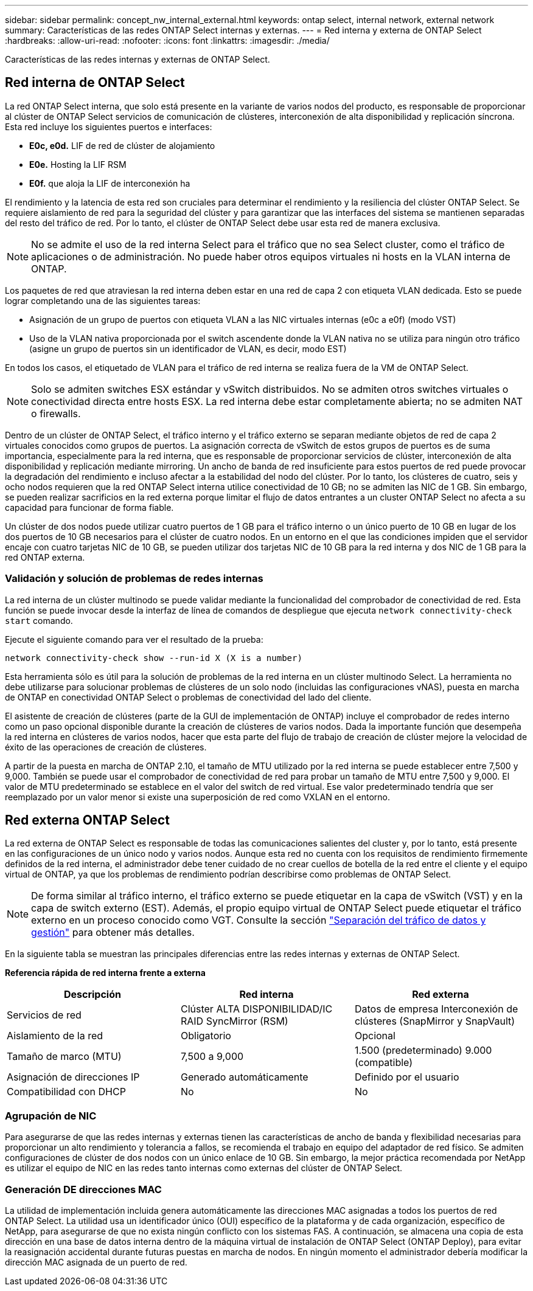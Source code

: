---
sidebar: sidebar 
permalink: concept_nw_internal_external.html 
keywords: ontap select, internal network, external network 
summary: Características de las redes ONTAP Select internas y externas. 
---
= Red interna y externa de ONTAP Select
:hardbreaks:
:allow-uri-read: 
:nofooter: 
:icons: font
:linkattrs: 
:imagesdir: ./media/


[role="lead"]
Características de las redes internas y externas de ONTAP Select.



== Red interna de ONTAP Select

La red ONTAP Select interna, que solo está presente en la variante de varios nodos del producto, es responsable de proporcionar al clúster de ONTAP Select servicios de comunicación de clústeres, interconexión de alta disponibilidad y replicación síncrona. Esta red incluye los siguientes puertos e interfaces:

* *E0c, e0d.* LIF de red de clúster de alojamiento
* *E0e.* Hosting la LIF RSM
* *E0f.* que aloja la LIF de interconexión ha


El rendimiento y la latencia de esta red son cruciales para determinar el rendimiento y la resiliencia del clúster ONTAP Select. Se requiere aislamiento de red para la seguridad del clúster y para garantizar que las interfaces del sistema se mantienen separadas del resto del tráfico de red. Por lo tanto, el clúster de ONTAP Select debe usar esta red de manera exclusiva.


NOTE: No se admite el uso de la red interna Select para el tráfico que no sea Select cluster, como el tráfico de aplicaciones o de administración. No puede haber otros equipos virtuales ni hosts en la VLAN interna de ONTAP.

Los paquetes de red que atraviesan la red interna deben estar en una red de capa 2 con etiqueta VLAN dedicada. Esto se puede lograr completando una de las siguientes tareas:

* Asignación de un grupo de puertos con etiqueta VLAN a las NIC virtuales internas (e0c a e0f) (modo VST)
* Uso de la VLAN nativa proporcionada por el switch ascendente donde la VLAN nativa no se utiliza para ningún otro tráfico (asigne un grupo de puertos sin un identificador de VLAN, es decir, modo EST)


En todos los casos, el etiquetado de VLAN para el tráfico de red interna se realiza fuera de la VM de ONTAP Select.


NOTE: Solo se admiten switches ESX estándar y vSwitch distribuidos. No se admiten otros switches virtuales o conectividad directa entre hosts ESX. La red interna debe estar completamente abierta; no se admiten NAT o firewalls.

Dentro de un clúster de ONTAP Select, el tráfico interno y el tráfico externo se separan mediante objetos de red de capa 2 virtuales conocidos como grupos de puertos. La asignación correcta de vSwitch de estos grupos de puertos es de suma importancia, especialmente para la red interna, que es responsable de proporcionar servicios de clúster, interconexión de alta disponibilidad y replicación mediante mirroring. Un ancho de banda de red insuficiente para estos puertos de red puede provocar la degradación del rendimiento e incluso afectar a la estabilidad del nodo del clúster. Por lo tanto, los clústeres de cuatro, seis y ocho nodos requieren que la red ONTAP Select interna utilice conectividad de 10 GB; no se admiten las NIC de 1 GB. Sin embargo, se pueden realizar sacrificios en la red externa porque limitar el flujo de datos entrantes a un cluster ONTAP Select no afecta a su capacidad para funcionar de forma fiable.

Un clúster de dos nodos puede utilizar cuatro puertos de 1 GB para el tráfico interno o un único puerto de 10 GB en lugar de los dos puertos de 10 GB necesarios para el clúster de cuatro nodos. En un entorno en el que las condiciones impiden que el servidor encaje con cuatro tarjetas NIC de 10 GB, se pueden utilizar dos tarjetas NIC de 10 GB para la red interna y dos NIC de 1 GB para la red ONTAP externa.



=== Validación y solución de problemas de redes internas

La red interna de un clúster multinodo se puede validar mediante la funcionalidad del comprobador de conectividad de red. Esta función se puede invocar desde la interfaz de línea de comandos de despliegue que ejecuta `network connectivity-check start` comando.

Ejecute el siguiente comando para ver el resultado de la prueba:

[listing]
----
network connectivity-check show --run-id X (X is a number)
----
Esta herramienta sólo es útil para la solución de problemas de la red interna en un clúster multinodo Select. La herramienta no debe utilizarse para solucionar problemas de clústeres de un solo nodo (incluidas las configuraciones vNAS), puesta en marcha de ONTAP en conectividad ONTAP Select o problemas de conectividad del lado del cliente.

El asistente de creación de clústeres (parte de la GUI de implementación de ONTAP) incluye el comprobador de redes interno como un paso opcional disponible durante la creación de clústeres de varios nodos. Dada la importante función que desempeña la red interna en clústeres de varios nodos, hacer que esta parte del flujo de trabajo de creación de clúster mejore la velocidad de éxito de las operaciones de creación de clústeres.

A partir de la puesta en marcha de ONTAP 2.10, el tamaño de MTU utilizado por la red interna se puede establecer entre 7,500 y 9,000. También se puede usar el comprobador de conectividad de red para probar un tamaño de MTU entre 7,500 y 9,000. El valor de MTU predeterminado se establece en el valor del switch de red virtual. Ese valor predeterminado tendría que ser reemplazado por un valor menor si existe una superposición de red como VXLAN en el entorno.



== Red externa ONTAP Select

La red externa de ONTAP Select es responsable de todas las comunicaciones salientes del cluster y, por lo tanto, está presente en las configuraciones de un único nodo y varios nodos. Aunque esta red no cuenta con los requisitos de rendimiento firmemente definidos de la red interna, el administrador debe tener cuidado de no crear cuellos de botella de la red entre el cliente y el equipo virtual de ONTAP, ya que los problemas de rendimiento podrían describirse como problemas de ONTAP Select.


NOTE: De forma similar al tráfico interno, el tráfico externo se puede etiquetar en la capa de vSwitch (VST) y en la capa de switch externo (EST). Además, el propio equipo virtual de ONTAP Select puede etiquetar el tráfico externo en un proceso conocido como VGT. Consulte la sección link:concept_nw_data_mgmt_separation.html["Separación del tráfico de datos y gestión"] para obtener más detalles.

En la siguiente tabla se muestran las principales diferencias entre las redes internas y externas de ONTAP Select.

*Referencia rápida de red interna frente a externa*

[cols="3*"]
|===
| Descripción | Red interna | Red externa 


| Servicios de red | Clúster
ALTA DISPONIBILIDAD/IC
RAID SyncMirror (RSM) | Datos de empresa
Interconexión de clústeres
 (SnapMirror y SnapVault) 


| Aislamiento de la red | Obligatorio | Opcional 


| Tamaño de marco (MTU) | 7,500 a 9,000 | 1.500 (predeterminado)
9.000 (compatible) 


| Asignación de direcciones IP | Generado automáticamente | Definido por el usuario 


| Compatibilidad con DHCP | No | No 
|===


=== Agrupación de NIC

Para asegurarse de que las redes internas y externas tienen las características de ancho de banda y flexibilidad necesarias para proporcionar un alto rendimiento y tolerancia a fallos, se recomienda el trabajo en equipo del adaptador de red físico. Se admiten configuraciones de clúster de dos nodos con un único enlace de 10 GB. Sin embargo, la mejor práctica recomendada por NetApp es utilizar el equipo de NIC en las redes tanto internas como externas del clúster de ONTAP Select.



=== Generación DE direcciones MAC

La utilidad de implementación incluida genera automáticamente las direcciones MAC asignadas a todos los puertos de red ONTAP Select. La utilidad usa un identificador único (OUI) específico de la plataforma y de cada organización, específico de NetApp, para asegurarse de que no exista ningún conflicto con los sistemas FAS. A continuación, se almacena una copia de esta dirección en una base de datos interna dentro de la máquina virtual de instalación de ONTAP Select (ONTAP Deploy), para evitar la reasignación accidental durante futuras puestas en marcha de nodos. En ningún momento el administrador debería modificar la dirección MAC asignada de un puerto de red.
